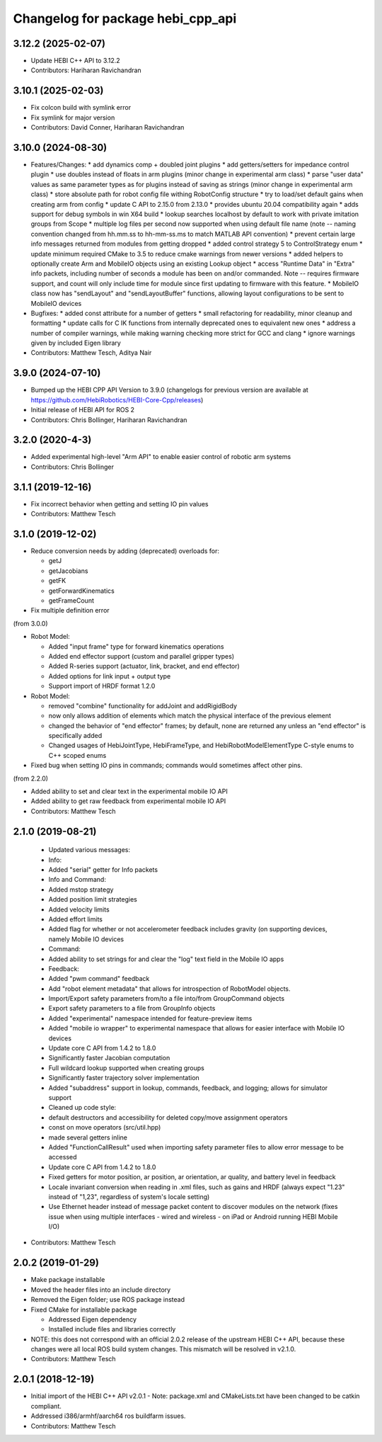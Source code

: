 ^^^^^^^^^^^^^^^^^^^^^^^^^^^^^^^^^^
Changelog for package hebi_cpp_api
^^^^^^^^^^^^^^^^^^^^^^^^^^^^^^^^^^

3.12.2 (2025-02-07)
-------------------
* Update HEBI C++ API to 3.12.2
* Contributors: Hariharan Ravichandran

3.10.1 (2025-02-03)
-------------------
* Fix colcon build with symlink error
* Fix symlink for major version
* Contributors: David Conner, Hariharan Ravichandran

3.10.0 (2024-08-30)
-------------------
* Features/Changes:
  * add dynamics comp + doubled joint plugins
  * add getters/setters for impedance control plugin
  * use doubles instead of floats in arm plugins (minor change in experimental arm class)
  * parse "user data" values as same parameter types as for plugins instead of saving as strings (minor change in experimental arm class)
  * store absolute path for robot config file withing RobotConfig structure
  * try to load/set default gains when creating arm from config
  * update C API to 2.15.0 from 2.13.0
  * provides ubuntu 20.04 compatibility again
  * adds support for debug symbols in win X64 build
  * lookup searches localhost by default to work with private imitation groups from Scope
  * multiple log files per second now supported when using default file name (note -- naming convention changed from hh.mm.ss to hh-mm-ss.ms to match MATLAB API convention)
  * prevent certain large info messages returned from modules from getting dropped
  * added control strategy 5 to ControlStrategy enum
  * update minimum required CMake to 3.5 to reduce cmake warnings from newer versions
  * added helpers to optionally create Arm and MobileIO objects using an existing Lookup object
  * access "Runtime Data" in "Extra" info packets, including number of seconds a module has been on and/or commanded. Note -- requires firmware support, and count will only include time for module since first updating to firmware with this feature.
  * MobileIO class now has "sendLayout" and "sendLayoutBuffer" functions, allowing layout configurations to be sent to MobileIO devices

* Bugfixes:
  * added const attribute for a number of getters
  * small refactoring for readability, minor cleanup and formatting
  * update calls for C IK functions from internally deprecated ones to equivalent new ones
  * address a number of compiler warnings, while making warning checking more strict for GCC and clang
  * ignore warnings given by included Eigen library

* Contributors: Matthew Tesch, Aditya Nair

3.9.0 (2024-07-10)
------------------
* Bumped up the HEBI CPP API Version to 3.9.0 (changelogs for previous version are available at https://github.com/HebiRobotics/HEBI-Core-Cpp/releases)
* Initial release of HEBI API for ROS 2
* Contributors: Chris Bollinger, Hariharan Ravichandran

3.2.0 (2020-4-3)
------------------
* Added experimental high-level "Arm API" to enable easier control of robotic arm systems
* Contributors: Chris Bollinger

3.1.1 (2019-12-16)
------------------
* Fix incorrect behavior when getting and setting IO pin values
* Contributors: Matthew Tesch

3.1.0 (2019-12-02)
------------------
* Reduce conversion needs by adding (deprecated) overloads for:

  * getJ
  * getJacobians
  * getFK
  * getForwardKinematics
  * getFrameCount

* Fix multiple definition error

(from 3.0.0)

* Robot Model:

  * Added "input frame" type for forward kinematics operations
  * Added end effector support (custom and parallel gripper types)
  * Added R-series support (actuator, link, bracket, and end effector)
  * Added options for link input + output type
  * Support import of HRDF format 1.2.0

* Robot Model:

  * removed "combine" functionality for addJoint and addRigidBody
  * now only allows addition of elements which match the physical interface of the previous element
  * changed the behavior of "end effector" frames; by default, none are returned any unless an "end effector" is specifically added
  * Changed usages of HebiJointType, HebiFrameType, and HebiRobotModelElementType C-style enums to C++ scoped enums

* Fixed bug when setting IO pins in commands; commands would sometimes affect other pins.

(from 2.2.0)

* Added ability to set and clear text in the experimental mobile IO API
* Added ability to get raw feedback from experimental mobile IO API
* Contributors: Matthew Tesch

2.1.0 (2019-08-21)
------------------
  * Updated various messages:

  * Info:

  * Added "serial" getter for Info packets

  * Info and Command:

  * Added mstop strategy
  * Added position limit strategies
  * Added velocity limits
  * Added effort limits
  * Added flag for whether or not accelerometer feedback includes gravity (on supporting devices, namely Mobile IO devices

  * Command:

  * Added ability to set strings for and clear the "log" text field in the Mobile IO apps

  * Feedback:

  * Added "pwm command" feedback

  * Add "robot element metadata" that allows for introspection of RobotModel objects.
  * Import/Export safety parameters from/to a file into/from GroupCommand objects
  * Export safety parameters to a file from GroupInfo objects
  * Added "experimental" namespace intended for feature-preview items
  * Added "mobile io wrapper" to experimental namespace that allows for easier interface with Mobile IO devices
  * Update core C API from 1.4.2 to 1.8.0

  * Significantly faster Jacobian computation
  * Full wildcard lookup supported when creating groups
  * Significantly faster trajectory solver implementation
  * Added "subaddress" support in lookup, commands, feedback, and logging; allows for simulator support

  * Cleaned up code style:

  * default destructors and accessibility for deleted copy/move assignment operators
  * const on move operators (src/util.hpp)
  * made several getters inline

  * Added "FunctionCallResult" used when importing safety parameter files to allow error message to be accessed
  * Update core C API from 1.4.2 to 1.8.0

  * Fixed getters for motor position, ar position, ar orientation, ar quality, and battery level in feedback
  * Locale invariant conversion when reading in .xml files, such as gains and HRDF (always expect "1.23" instead of "1,23", regardless of system's locale setting)
  * Use Ethernet header instead of message packet content to discover modules on the network (fixes issue when using multiple interfaces - wired and wireless - on iPad or Android running HEBI Mobile I/O)
* Contributors: Matthew Tesch

2.0.2 (2019-01-29)
------------------
* Make package installable
* Moved the header files into an include directory
* Removed the Eigen folder; use ROS package instead
* Fixed CMake for installable package

  - Addressed Eigen dependency
  - Installed include files and libraries correctly

* NOTE: this does not correspond with an official 2.0.2
  release of the upstream HEBI C++ API, because these
  changes were all local ROS build system changes. This
  mismatch will be resolved in v2.1.0.
* Contributors: Matthew Tesch

2.0.1 (2018-12-19)
------------------
* Initial import of the HEBI C++ API v2.0.1
  - Note: package.xml and CMakeLists.txt have been changed to be catkin
  compliant.

* Addressed i386/armhf/aarch64 ros buildfarm issues.
* Contributors: Matthew Tesch
